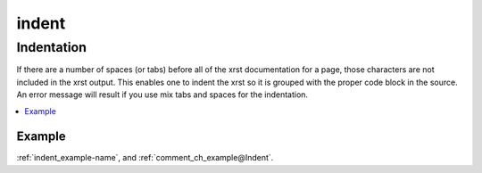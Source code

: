 .. _indent-name:

!!!!!!
indent
!!!!!!

.. meta::
   :keywords: indent, indentation

.. index:: indent, indentation

.. _indent-title:

Indentation
###########
If there are a number of spaces (or tabs) before
all of the xrst documentation for a page,
those characters are not included in the xrst output.
This enables one to indent the
xrst so it is grouped with the proper code block in the source.
An error message will result if
you use mix tabs and spaces for the indentation.

.. contents::
   :local:

.. _indent@Example:

Example
*******
:ref:`indent_example-name`, and
:ref:`comment_ch_example@Indent`.
